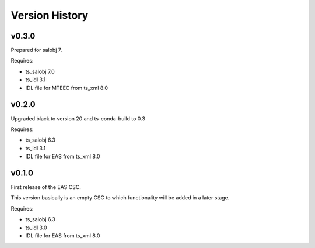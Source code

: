 .. py:currentmodule:: lsst.ts.eas

.. _lsst.ts.eas.version_history:

###############
Version History
###############

v0.3.0
======

Prepared for salobj 7.

Requires:

* ts_salobj 7.0
* ts_idl 3.1
* IDL file for MTEEC from ts_xml 8.0

v0.2.0
======

Upgraded black to version 20 and ts-conda-build to 0.3

Requires:

* ts_salobj 6.3
* ts_idl 3.1
* IDL file for EAS from ts_xml 8.0


v0.1.0
======

First release of the EAS CSC.

This version basically is an empty CSC to which functionality will be added in a later stage.

Requires:

* ts_salobj 6.3
* ts_idl 3.0
* IDL file for EAS from ts_xml 8.0
